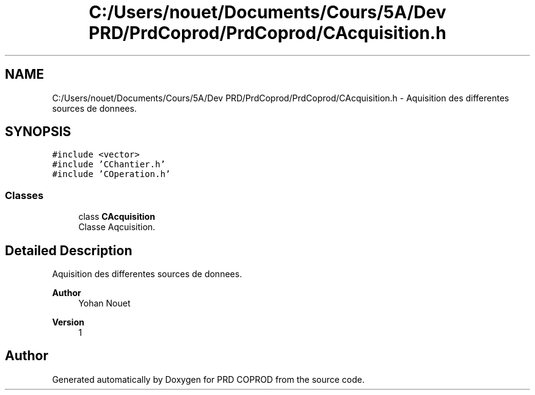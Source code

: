 .TH "C:/Users/nouet/Documents/Cours/5A/Dev PRD/PrdCoprod/PrdCoprod/CAcquisition.h" 3 "Wed Mar 17 2021" "Version 1" "PRD COPROD" \" -*- nroff -*-
.ad l
.nh
.SH NAME
C:/Users/nouet/Documents/Cours/5A/Dev PRD/PrdCoprod/PrdCoprod/CAcquisition.h \- Aquisition des differentes sources de donnees\&.  

.SH SYNOPSIS
.br
.PP
\fC#include <vector>\fP
.br
\fC#include 'CChantier\&.h'\fP
.br
\fC#include 'COperation\&.h'\fP
.br

.SS "Classes"

.in +1c
.ti -1c
.RI "class \fBCAcquisition\fP"
.br
.RI "Classe Aqcuisition\&. "
.in -1c
.SH "Detailed Description"
.PP 
Aquisition des differentes sources de donnees\&. 


.PP
\fBAuthor\fP
.RS 4
Yohan Nouet 
.RE
.PP
\fBVersion\fP
.RS 4
1 
.RE
.PP

.SH "Author"
.PP 
Generated automatically by Doxygen for PRD COPROD from the source code\&.
